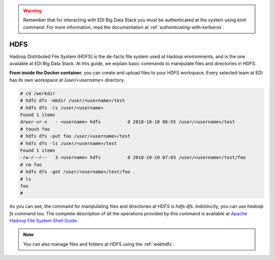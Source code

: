 .. warning::

  Remember that for interacting with EDI Big Data Stack you must be
  authenticated at the system using `kinit` command. For more information, read
  the documentation at :ref:`authenticating-with-kerberos`.

..  _hdfs:


HDFS
====

Hadoop Distributed File System (HDFS) is the de-facto file system used at
Hadoop environments, and is the one available at EDI Big Data Stack.
At this guide, we explain basic commands to manipulate files and directories in
HDFS.

**From inside the Docker container**, you can create and upload files to your HDFS workspace.
Every selected team at EDI has its own workspace at `/user/<username>` directory.

.. code-block :: console

  # cd /workdir
  # hdfs dfs -mkdir /user/<username>/test
  # hdfs dfs -ls /user/<username>
  Found 1 items
  drwxr-xr-x   - <username> hdfs          0 2018-10-10 06:55 /user/<username>/test
  # touch foo
  # hdfs dfs -put foo /user/<username>/test
  # hdfs dfs -ls /user/<username>/test
  Found 1 items
  -rw-r--r--   3 <username> hdfs          0 2018-10-10 07:03 /user/<username>/test/foo
  # rm foo
  # hdfs dfs -get /user/<username>/test/foo .
  # ls
  foo
  #

As you can see, the command for manipulating files and directories at HDFS is
`hdfs dfs`. Indistinctly, you can use `hadoop fs` command too. The complete
description of all the operations provided by this command is available at
`Apache Hadoop File System Shell Guide <https://hadoop.apache.org/docs/r2.7.3/hadoop-project-dist/hadoop-common/FileSystemShell.html>`_.

.. note::

  You can also manage files and folders at HDFS using the :ref:`webhdfs`.
